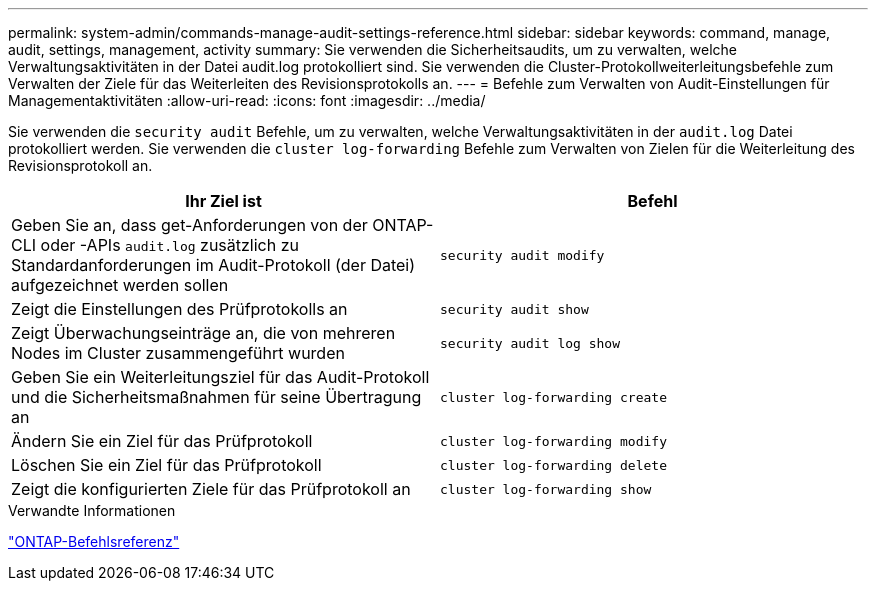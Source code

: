---
permalink: system-admin/commands-manage-audit-settings-reference.html 
sidebar: sidebar 
keywords: command, manage, audit, settings, management, activity 
summary: Sie verwenden die Sicherheitsaudits, um zu verwalten, welche Verwaltungsaktivitäten in der Datei audit.log protokolliert sind. Sie verwenden die Cluster-Protokollweiterleitungsbefehle zum Verwalten der Ziele für das Weiterleiten des Revisionsprotokolls an. 
---
= Befehle zum Verwalten von Audit-Einstellungen für Managementaktivitäten
:allow-uri-read: 
:icons: font
:imagesdir: ../media/


[role="lead"]
Sie verwenden die `security audit` Befehle, um zu verwalten, welche Verwaltungsaktivitäten in der `audit.log` Datei protokolliert werden. Sie verwenden die `cluster log-forwarding` Befehle zum Verwalten von Zielen für die Weiterleitung des Revisionsprotokoll an.

|===
| Ihr Ziel ist | Befehl 


 a| 
Geben Sie an, dass get-Anforderungen von der ONTAP-CLI oder -APIs `audit.log` zusätzlich zu Standardanforderungen im Audit-Protokoll (der Datei) aufgezeichnet werden sollen
 a| 
`security audit modify`



 a| 
Zeigt die Einstellungen des Prüfprotokolls an
 a| 
`security audit show`



 a| 
Zeigt Überwachungseinträge an, die von mehreren Nodes im Cluster zusammengeführt wurden
 a| 
`security audit log show`



 a| 
Geben Sie ein Weiterleitungsziel für das Audit-Protokoll und die Sicherheitsmaßnahmen für seine Übertragung an
 a| 
`cluster log-forwarding create`



 a| 
Ändern Sie ein Ziel für das Prüfprotokoll
 a| 
`cluster log-forwarding modify`



 a| 
Löschen Sie ein Ziel für das Prüfprotokoll
 a| 
`cluster log-forwarding delete`



 a| 
Zeigt die konfigurierten Ziele für das Prüfprotokoll an
 a| 
`cluster log-forwarding show`

|===
.Verwandte Informationen
link:../concepts/manual-pages.html["ONTAP-Befehlsreferenz"]
